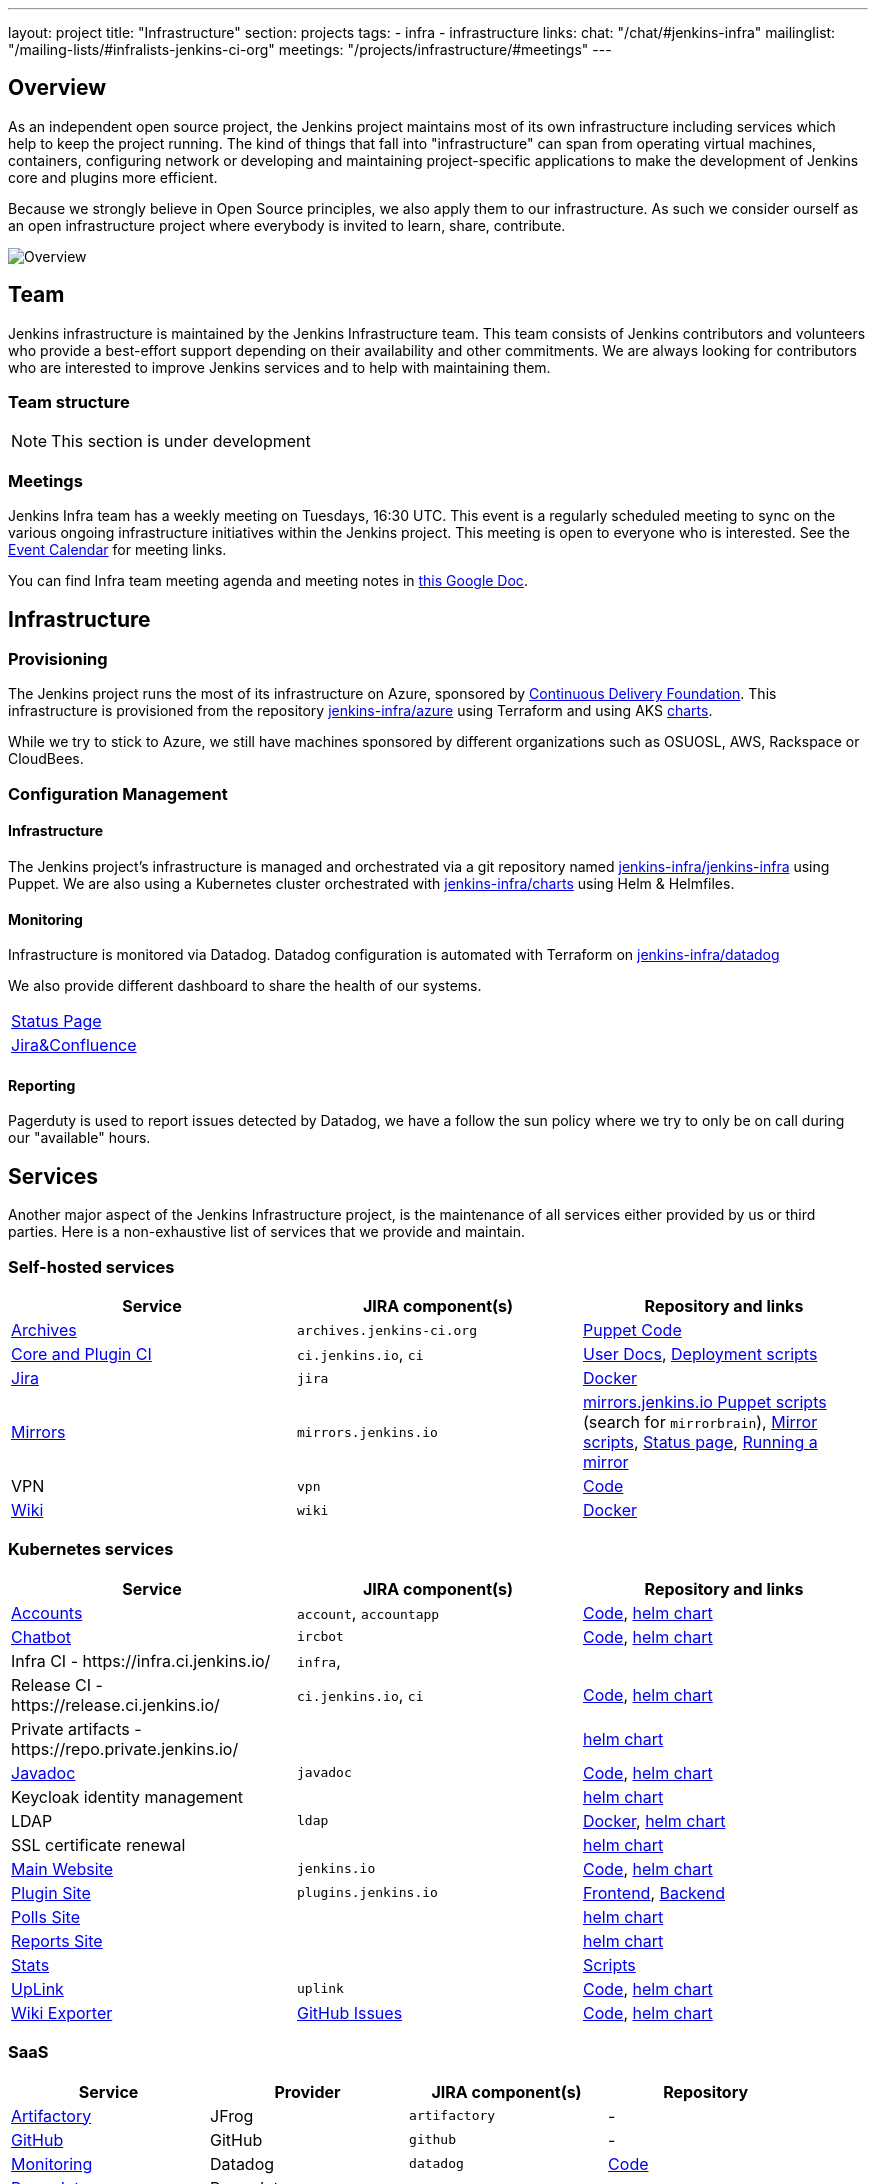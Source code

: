 ---
layout: project
title: "Infrastructure"
section: projects
tags:
- infra
- infrastructure
links:
  chat: "/chat/#jenkins-infra"
  mailinglist: "/mailing-lists/#infralists-jenkins-ci-org"
  meetings: "/projects/infrastructure/#meetings"
---

== Overview

As an independent open source project, the Jenkins project maintains most of its own
infrastructure including services which help to keep the project running.
The kind of things that fall into "infrastructure" can span from operating
virtual machines, containers, configuring network or developing and maintaining project-specific applications to make the development of Jenkins core and plugins more efficient.

Because we strongly believe in Open Source principles, we also apply them to our infrastructure. As such we consider ourself as an open infrastructure project where everybody is invited to learn, share, contribute.

image:/images/projects/infrastructure/infra_overview.png[Overview, role=center, float=left]

== Team

Jenkins infrastructure is maintained by the Jenkins Infrastructure team.
This team consists of Jenkins contributors and volunteers who provide a best-effort support depending on their availability and other commitments.
We are always looking for contributors who are interested to improve Jenkins services and to help with maintaining them.

=== Team structure

NOTE: This section is under development

=== Meetings

Jenkins Infra team has a weekly meeting on Tuesdays, 16:30 UTC.
This event is a regularly scheduled meeting to sync on the various ongoing infrastructure initiatives within the Jenkins project.
This meeting is open to everyone who is interested.
See the link:/event-calendar/[Event Calendar] for meeting links.

You can find Infra team meeting agenda and meeting notes in
link:https://docs.google.com/document/d/1uNneXKcIYrpBtfkkfWvtSWYgZ-6rgf4YvCqxJqBU1yg/edit?usp=sharing[this Google Doc].

== Infrastructure
=== Provisioning
The Jenkins project runs the most of its infrastructure on Azure, sponsored by link:https://cd.foundation/[Continuous Delivery Foundation].
This infrastructure is provisioned from the repository https://github.com/jenkins-infra/azure[jenkins-infra/azure] using Terraform and using AKS link:https://github.com/jenkins-infra/charts/[charts].

While we try to stick to Azure, we still have machines sponsored by different organizations such as OSUOSL, AWS, Rackspace or CloudBees. 

=== Configuration Management

==== Infrastructure
The Jenkins project's infrastructure is managed and orchestrated via a git repository named
link:https://github.com/jenkins-infra/jenkins-infra[jenkins-infra/jenkins-infra] using Puppet.
We are also using a Kubernetes cluster orchestrated with link:https://github.com/jenkins-infra/jenkins-infra[jenkins-infra/charts] using Helm & Helmfiles.

==== Monitoring
Infrastructure is monitored via Datadog.
Datadog configuration is automated with Terraform on link:https://github.com/jenkins-infra/datadog[jenkins-infra/datadog]

We also provide different dashboard to share the health of our systems.

|===
| https://p.datadoghq.com/sb/0Igb9a-dca9738dbb5048025c005182a8f240c0[Status Page]
| https://p.datadoghq.com/sb/0Igb9a-e3831323722f931efe38cb02026d1974[Jira&Confluence]
|===

==== Reporting
Pagerduty is used to report issues detected by Datadog,
we have a follow the sun policy where we try to only be on call during our "available" hours.

== Services
Another major aspect of the Jenkins Infrastructure project, is the maintenance of all services either provided by us or third parties.
Here is a non-exhaustive list of services that we provide and maintain.

=== Self-hosted services

[%header]
|===
| Service                                   | JIRA component(s)         | Repository and links
| http://archives.jenkins-ci.org[Archives]  | `archives.jenkins-ci.org` | https://github.com/jenkins-infra/jenkins-infra/blob/production/dist/profile/manifests/archives.pp[Puppet Code]
| https://ci.jenkins.io[Core and Plugin CI] | `ci.jenkins.io`, `ci`     | https://github.com/jenkins-infra/documentation/blob/master/ci.adoc[User Docs], https://github.com/jenkins-infra/jenkins-infra[Deployment scripts]
| https://issues.jenkins-ci.org[Jira]       | `jira`                    | https://github.com/jenkins-infra/jira[Docker]
| http://mirrors.jenkins-ci.org/[Mirrors]   | `mirrors.jenkins.io`      | link:https://github.com/jenkins-infra/jenkins-infra[mirrors.jenkins.io Puppet scripts] (search for `mirrorbrain`), link:https://github.com/jenkins-infra/infra-mirror[Mirror scripts], link:http://mirrors.jenkins-ci.org/status.html[Status page], link:/download/mirrors/[Running a mirror]
| VPN                                       | `vpn`                     | https://github.com/jenkins-infra/openvpn[Code]
| https://wiki.jenkins.io[Wiki]             | `wiki`                    | https://github.com/jenkins-infra/confluence[Docker]
|===

=== Kubernetes services

[%header]
|===
| Service                                                  | JIRA component(s)       | Repository and links
| https://accounts.jenkins.io[Accounts]                    | `account`, `accountapp` | https://github.com/jenkins-infra/account-app[Code], https://github.com/jenkins-infra/charts/tree/master/charts/accountapp[helm chart]
| link:/ircbot[Chatbot]                                    | `ircbot`                | https://github.com/jenkins-infra/ircbot[Code],      https://github.com/jenkins-infra/charts/tree/master/charts/chatbot[helm chart]
| Infra CI - \https://infra.ci.jenkins.io/                 | `infra`,                |
| Release CI - \https://release.ci.jenkins.io/             | `ci.jenkins.io`, `ci`   | https://github.com/jenkins-infra/release[Code],     https://github.com/jenkins-infra/charts/tree/master/charts/jenkins[helm chart]
| Private artifacts - \https://repo.private.jenkins.io/    |                         |                                                     https://github.com/jenkins-infra/charts/tree/master/charts/nexus[helm chart]
| https://javadoc.jenkins.io[Javadoc]                      | `javadoc`               | https://github.com/jenkins-infra/javadoc[Code],     https://github.com/jenkins-infra/charts/tree/master/charts/javadoc[helm chart]
| Keycloak identity management                             |                         |                                                     https://github.com/jenkins-infra/charts/tree/master/charts/keycloak[helm chart]
| LDAP                                                     | `ldap`                  | https://github.com/jenkins-infra/ldap[Docker],      https://github.com/jenkins-infra/charts/tree/master/charts/ldap[helm chart]
| SSL certificate renewal                                  |                         |                                                     https://github.com/jenkins-infra/charts/tree/master/charts/acme[helm chart]
| link:/[Main Website]                                     | `jenkins.io`            | https://github.com/jenkins-infra/jenkins.io[Code],  https://github.com/jenkins-infra/charts/tree/master/charts/jenkinsio[helm chart]
| https://plugins.jenkins.io[Plugin Site]                  | `plugins.jenkins.io`    | https://github.com/jenkins-infra/plugin-site[Frontend], https://github.com/jenkins-infra/plugin-site-api[Backend]
| https://polls.jenkins.io[Polls Site]                     |                         |                                                     https://github.com/jenkins-infra/charts/tree/master/charts/polls[helm chart]
| https://reports.jenkins.io[Reports Site]                 |                         |                                                     https://github.com/jenkins-infra/charts/tree/master/charts/reports[helm chart]
| https://stats.jenkins.io/[Stats]                         |                         | https://github.com/jenkins-infra/infra-statistics[Scripts]
| https://uplink.jenkins.io[UpLink]                        | `uplink`                | https://github.com/jenkins-infra/uplink[Code],      https://github.com/jenkins-infra/charts/tree/master/charts/uplink[helm chart]
| https://jenkins-wiki-exporter.jenkins.io/[Wiki Exporter] | link:https://github.com/jenkins-infra/jenkins-wiki-exporter/issues[GitHub Issues] | https://github.com/jenkins-infra/jenkins-wiki-exporter/[Code], https://github.com/jenkins-infra/charts/tree/master/charts/jenkins-wiki-exporter[helm chart]
|===

=== SaaS

[%header]
|===
| Service                                                | Provider  | JIRA component(s) | Repository
| https://repo.jenkins-ci.org/webapp/#/home[Artifactory] | JFrog     | `artifactory`     | -
| https://github.com/jenkins-infra[GitHub]               | GitHub    | `github`          | -
| https://jenkins.datadoghq.com[Monitoring]              | Datadog   | `datadog`         | https://github.com/jenkins-infra/jenkins-infra-monitoring[Code]
| https://www.pagerduty.com[Pagerduty]                   | Pagerduty |                   | -
| https://gitter.im/jenkinsci/[Gitter chat system]       | GitLab    |                   | -
| https://manage.fastly.com/[Content Delivery Network]   | Fastly    |                   | -
| https://www.namecheap.com/[DNS Registrar]              | Namecheap |                   | -
|===

=== Sub-project/SIG services

Jenkins infrastructure also hosts some services for sub-projects and special interest groups:

[%header]
|===
| Service | Owner Sub-project/SIG | JIRA component(s) | Repository
| link:/zh/[Website in Chinese] | link:/sigs/chinese-localization/[Chinese Localization] | link:https://issues.jenkins-ci.org/issues/?jql=component%20%3D%20cn.jenkins.io%20[cn.jenkins.io] | https://github.com/jenkins-infra/cn.jenkins.io[Code]
| link:/download/verify/[Code and Repository Signing] | link:/project/team-leads/#release[Release Team] | link:https://issues.jenkins-ci.org/issues/?jql=component%20%3D%20release%20[release] | link:https://www.digicert.com/[DigiCert]
|===

== Contributing
Our infrastructure is an open infrastructure project made by and for the Jenkins community. 
In other words, it's a contributors driven project.
While we can't share publicly everything like secrets, certificates,... we still try to be as transparent as possible so that everybody can understand and improve our infrastructure without having privileged accesses.
If you have any idea that could help the infra or interest the community, feel free to make suggestions.

****
Before going further, we assume that:

* You already created a Jenkins account on https://accounts.jenkins.io[accounts.jenkins.io]
* You registered to the Jenkins Infra mailing list link:/mailing-lists/#jenkins-infra-googlegroups-com[jenkins-infra@googlegroups.com]
* You have access to our ticket system [https://issues.jenkins-ci.org]
* You already said "Hi" on IRC channel: link:/chat/#jenkins-infra[#jenkins-infra] 
****


image:/images/projects/infrastructure/contribution_workflow.png[Contribution Workflow,  role=center, float=left]

In order to contribute to infrastructure project, we ask people to follow the next steps

----
Pick up a task => Communicate => Implement => Deploy => Review
----

=== Pick Up A Task
In order to keep track of the work that needs to be done on the Jenkins infrastructure project, we use the project "INFRA" on https://issues.jenkins-ci.org/issues/?jql=project%20%3D%20INFRA[Jira].
Therefor the first thing to do before any contribution is to find the right ticket, assign it to you, then communicate about it. 

If you can't find an appropriate ticket, please create a new ticket with a clear description of what needs to be done and why.
Some jenkins-infra git repository references can help to understand the context.
You may also specify components and finally you can communicate about it, using the suggestions from the next section.


Remark:::

While a ticket can have different components assigned to it, we also use the label https://issues.jenkins-ci.org/issues/?jql=project%20%3D%20INFRA%20AND%20labels%20%3D%20[newbie-friendly] to identify task which can be done by a new contributor. 

=== Communicate 
Before any implementation, it's important to verify that first, there is (still) a need for some implementation and then that no work has been done in the past.
The best way for that is to either look after similar Jira tickets, ask on IRC or on the mailing list.
You can also join our weekly meetings to discuss and coordinate the changes.

When the subject is too broad or hard to explain in few lines, we write an https://github.com/jenkins-infra/iep/blob/master/README.adoc[IEP] document which stand for "Infrastructure Enhancement Proposal", the purpose of this document is to explain why we need something, how we want to solve it, and why we took a final decision.
Finally, once you have your ticket id, you can start looking for knowledgeable people.

Anyway keep in mind that it's always better to have too much information than too little and in the end you'll probably be the best person who can work on your case.

.In short
----
+----------------------------------+
|                                  |
|  Pick up or Create INFRA Ticket  |
|                                  |
+----+----+------------------------+
     |    |   If no responses after few days
     |    |   promote it on
     |    |                    +------------------------------------------+
     |    |                    |                                          |
     |    +--------------------> IRC: Freenode #jenkins-infra             <----+
     |    |                    |                                          |    |
     |    |                    +------------------------------------------+    |
     |    |                    +------------------------------------------+    |
     |    |                    |                                          |    |
     |    +--------------------> Mail: jenkins-infra@googlegroups.com     <----+
     |                         |                                          |    |
     |                         +------------------------------------------+    |
     | If the topic is too big                                                 |
     |                                                                         |
     |                    +-------------------------------------------+        | 
     |                    |                                           |        |
     +--------------------> IEP: https://github.com/jenkins-infra/iep |--------+
                          |                                           |
                          +-------------------------------------------+
----

http://lists.jenkins-ci.org/pipermail/jenkins-infra/[Mails Archive]
link:/chat/#jenkins-infra[IRC]


=== Implement
Once there is an agreement about the approach and before any changes, we ask contributors to respect the following rules.

Those rules are just what we consider "best practices" for a contributors driven project and can be adapted depending on specific git repositories.

Rule #1: Everything is in a git repository under the https://github.com/jenkins-infra[jenkins-infra] organization.::
So it's easier for everybody to find/review/audit changes and suggest improvements.

Rule #2: All changes are validated by at least one regular infra contributor via Pull Request.::
So we always have different people who understand infrastructure changes.

Rem: Non regular contributors are more than welcome to share their expertise or just ask question which also help to spot incoherences.

Code Reviews Purpose:

* Educate author and the team about the changes in code being made
* Discover logic or security issues not covered by tests
* Gather improvement suggestion for code readability or efficiency



Rule #3: All Changes are tested on https://ci.jenkins.io/job/Infra/[ci.jenkins.io]::
So we feel more comfortable when merging PRs and we avoid regression issues.

Rule #4: Everything is automated.::
So we only have one source of truth and we don't break others people works.
And if it's not possible, then it needs to be well communicated and documented cf. rule #1.

Rule #5: All changes follow the https://guides.github.com/introduction/flow/[Github] workflow.::

----
Fork project -> Create Feature Branch -> Open Pull Request -> Ask Review -> Merge Pull Request
----

=== Deployment
The deployment step is the only moment where we need approval from someone with elevated permission. As already mentioned, even if we try to be as open as possible, we don't want to share privileged accesses with every contributors even if we trust them and that mainly for security reasons.


== Link 
Various link which can helpful when looking at the Jenkins infra project

* https://github.com/orgs/jenkins-infra[Github Organization]
* https://github.com/orgs/jenkins-infra/teams[Github Teams]
* https://issues.jenkins.io/projects/INFRA/issues/INFRA-2059?filter=allopenissues[Jira Project]
* https://issues.jenkins-ci.org/issues/?jql=project%20%3D%20INFRA%20AND%20labels%20%3D%20newbie-friendly[Newbie-Friendly Tasks]
* http://lists.jenkins-ci.org/pipermail/jenkins-infra/[Mails Archive]
link:/chat/#jenkins-infra[IRC]
